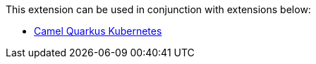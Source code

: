 This extension can be used in conjunction with extensions below:

* xref:reference/extensions/kubernetes.adoc[Camel Quarkus Kubernetes]